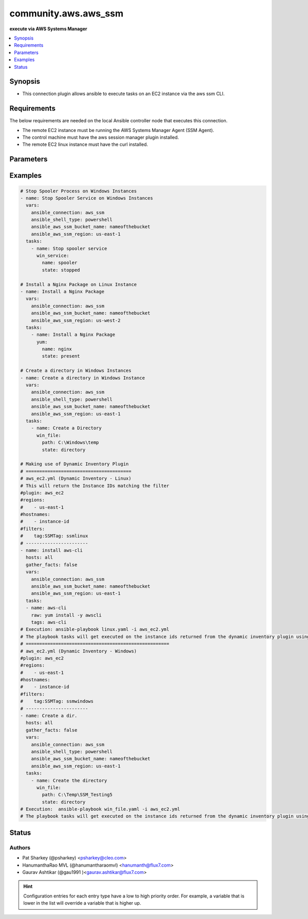 .. _community.aws.aws_ssm_connection:


*********************
community.aws.aws_ssm
*********************

**execute via AWS Systems Manager**



.. contents::
   :local:
   :depth: 1


Synopsis
--------
- This connection plugin allows ansible to execute tasks on an EC2 instance via the aws ssm CLI.



Requirements
------------
The below requirements are needed on the local Ansible controller node that executes this connection.

- The remote EC2 instance must be running the AWS Systems Manager Agent (SSM Agent).
- The control machine must have the aws session manager plugin installed.
- The remote EC2 linux instance must have the curl installed.


Parameters
----------

.. raw:: html

    <table  border=0 cellpadding=0 class="documentation-table">
        <tr>
            <th colspan="1">Parameter</th>
            <th>Choices/<font color="blue">Defaults</font></th>
                <th>Configuration</th>
            <th width="100%">Comments</th>
        </tr>
            <tr>
                <td colspan="1">
                    <div class="ansibleOptionAnchor" id="parameter-"></div>
                    <b>access_key_id</b>
                    <a class="ansibleOptionLink" href="#parameter-" title="Permalink to this option"></a>
                    <div style="font-size: small">
                        <span style="color: purple">-</span>
                    </div>
                    <div style="font-style: italic; font-size: small; color: darkgreen">added in 1.3.0</div>
                </td>
                <td>
                </td>
                    <td>
                                <div>var: ansible_aws_ssm_access_key_id</div>
                    </td>
                <td>
                        <div>The STS access key to use when connecting via session-manager.</div>
                </td>
            </tr>
            <tr>
                <td colspan="1">
                    <div class="ansibleOptionAnchor" id="parameter-"></div>
                    <b>bucket_name</b>
                    <a class="ansibleOptionLink" href="#parameter-" title="Permalink to this option"></a>
                    <div style="font-size: small">
                        <span style="color: purple">-</span>
                    </div>
                </td>
                <td>
                </td>
                    <td>
                                <div>var: ansible_aws_ssm_bucket_name</div>
                    </td>
                <td>
                        <div>The name of the S3 bucket used for file transfers.</div>
                </td>
            </tr>
            <tr>
                <td colspan="1">
                    <div class="ansibleOptionAnchor" id="parameter-"></div>
                    <b>instance_id</b>
                    <a class="ansibleOptionLink" href="#parameter-" title="Permalink to this option"></a>
                    <div style="font-size: small">
                        <span style="color: purple">-</span>
                    </div>
                </td>
                <td>
                </td>
                    <td>
                                <div>var: ansible_aws_ssm_instance_id</div>
                    </td>
                <td>
                        <div>The EC2 instance ID.</div>
                </td>
            </tr>
            <tr>
                <td colspan="1">
                    <div class="ansibleOptionAnchor" id="parameter-"></div>
                    <b>plugin</b>
                    <a class="ansibleOptionLink" href="#parameter-" title="Permalink to this option"></a>
                    <div style="font-size: small">
                        <span style="color: purple">-</span>
                    </div>
                </td>
                <td>
                        <b>Default:</b><br/><div style="color: blue">"/usr/local/bin/session-manager-plugin"</div>
                </td>
                    <td>
                                <div>var: ansible_aws_ssm_plugin</div>
                    </td>
                <td>
                        <div>This defines the location of the session-manager-plugin binary.</div>
                </td>
            </tr>
            <tr>
                <td colspan="1">
                    <div class="ansibleOptionAnchor" id="parameter-"></div>
                    <b>profile</b>
                    <a class="ansibleOptionLink" href="#parameter-" title="Permalink to this option"></a>
                    <div style="font-size: small">
                        <span style="color: purple">-</span>
                    </div>
                    <div style="font-style: italic; font-size: small; color: darkgreen">added in 1.5.0</div>
                </td>
                <td>
                </td>
                    <td>
                                <div>var: ansible_aws_ssm_profile</div>
                    </td>
                <td>
                        <div>Sets AWS profile to use.</div>
                </td>
            </tr>
            <tr>
                <td colspan="1">
                    <div class="ansibleOptionAnchor" id="parameter-"></div>
                    <b>region</b>
                    <a class="ansibleOptionLink" href="#parameter-" title="Permalink to this option"></a>
                    <div style="font-size: small">
                        <span style="color: purple">-</span>
                    </div>
                </td>
                <td>
                        <b>Default:</b><br/><div style="color: blue">"us-east-1"</div>
                </td>
                    <td>
                                <div>var: ansible_aws_ssm_region</div>
                    </td>
                <td>
                        <div>The region the EC2 instance is located.</div>
                </td>
            </tr>
            <tr>
                <td colspan="1">
                    <div class="ansibleOptionAnchor" id="parameter-"></div>
                    <b>retries</b>
                    <a class="ansibleOptionLink" href="#parameter-" title="Permalink to this option"></a>
                    <div style="font-size: small">
                        <span style="color: purple">integer</span>
                    </div>
                </td>
                <td>
                        <b>Default:</b><br/><div style="color: blue">3</div>
                </td>
                    <td>
                                <div>var: ansible_aws_ssm_retries</div>
                    </td>
                <td>
                        <div>Number of attempts to connect.</div>
                </td>
            </tr>
            <tr>
                <td colspan="1">
                    <div class="ansibleOptionAnchor" id="parameter-"></div>
                    <b>secret_access_key</b>
                    <a class="ansibleOptionLink" href="#parameter-" title="Permalink to this option"></a>
                    <div style="font-size: small">
                        <span style="color: purple">-</span>
                    </div>
                    <div style="font-style: italic; font-size: small; color: darkgreen">added in 1.3.0</div>
                </td>
                <td>
                </td>
                    <td>
                                <div>var: ansible_aws_ssm_secret_access_key</div>
                    </td>
                <td>
                        <div>The STS secret key to use when connecting via session-manager.</div>
                </td>
            </tr>
            <tr>
                <td colspan="1">
                    <div class="ansibleOptionAnchor" id="parameter-"></div>
                    <b>session_token</b>
                    <a class="ansibleOptionLink" href="#parameter-" title="Permalink to this option"></a>
                    <div style="font-size: small">
                        <span style="color: purple">-</span>
                    </div>
                    <div style="font-style: italic; font-size: small; color: darkgreen">added in 1.3.0</div>
                </td>
                <td>
                </td>
                    <td>
                                <div>var: ansible_aws_ssm_session_token</div>
                    </td>
                <td>
                        <div>The STS session token to use when connecting via session-manager.</div>
                </td>
            </tr>
            <tr>
                <td colspan="1">
                    <div class="ansibleOptionAnchor" id="parameter-"></div>
                    <b>ssm_timeout</b>
                    <a class="ansibleOptionLink" href="#parameter-" title="Permalink to this option"></a>
                    <div style="font-size: small">
                        <span style="color: purple">integer</span>
                    </div>
                </td>
                <td>
                        <b>Default:</b><br/><div style="color: blue">60</div>
                </td>
                    <td>
                                <div>var: ansible_aws_ssm_timeout</div>
                    </td>
                <td>
                        <div>Connection timeout seconds.</div>
                </td>
            </tr>
    </table>
    <br/>




Examples
--------

.. code-block:: yaml

    # Stop Spooler Process on Windows Instances
    - name: Stop Spooler Service on Windows Instances
      vars:
        ansible_connection: aws_ssm
        ansible_shell_type: powershell
        ansible_aws_ssm_bucket_name: nameofthebucket
        ansible_aws_ssm_region: us-east-1
      tasks:
        - name: Stop spooler service
          win_service:
            name: spooler
            state: stopped

    # Install a Nginx Package on Linux Instance
    - name: Install a Nginx Package
      vars:
        ansible_connection: aws_ssm
        ansible_aws_ssm_bucket_name: nameofthebucket
        ansible_aws_ssm_region: us-west-2
      tasks:
        - name: Install a Nginx Package
          yum:
            name: nginx
            state: present

    # Create a directory in Windows Instances
    - name: Create a directory in Windows Instance
      vars:
        ansible_connection: aws_ssm
        ansible_shell_type: powershell
        ansible_aws_ssm_bucket_name: nameofthebucket
        ansible_aws_ssm_region: us-east-1
      tasks:
        - name: Create a Directory
          win_file:
            path: C:\Windows\temp
            state: directory

    # Making use of Dynamic Inventory Plugin
    # =======================================
    # aws_ec2.yml (Dynamic Inventory - Linux)
    # This will return the Instance IDs matching the filter
    #plugin: aws_ec2
    #regions:
    #    - us-east-1
    #hostnames:
    #    - instance-id
    #filters:
    #    tag:SSMTag: ssmlinux
    # -----------------------
    - name: install aws-cli
      hosts: all
      gather_facts: false
      vars:
        ansible_connection: aws_ssm
        ansible_aws_ssm_bucket_name: nameofthebucket
        ansible_aws_ssm_region: us-east-1
      tasks:
      - name: aws-cli
        raw: yum install -y awscli
        tags: aws-cli
    # Execution: ansible-playbook linux.yaml -i aws_ec2.yml
    # The playbook tasks will get executed on the instance ids returned from the dynamic inventory plugin using ssm connection.
    # =====================================================
    # aws_ec2.yml (Dynamic Inventory - Windows)
    #plugin: aws_ec2
    #regions:
    #    - us-east-1
    #hostnames:
    #    - instance-id
    #filters:
    #    tag:SSMTag: ssmwindows
    # -----------------------
    - name: Create a dir.
      hosts: all
      gather_facts: false
      vars:
        ansible_connection: aws_ssm
        ansible_shell_type: powershell
        ansible_aws_ssm_bucket_name: nameofthebucket
        ansible_aws_ssm_region: us-east-1
      tasks:
        - name: Create the directory
          win_file:
            path: C:\Temp\SSM_Testing5
            state: directory
    # Execution:  ansible-playbook win_file.yaml -i aws_ec2.yml
    # The playbook tasks will get executed on the instance ids returned from the dynamic inventory plugin using ssm connection.




Status
------


Authors
~~~~~~~

- Pat Sharkey (@psharkey) <psharkey@cleo.com>
- HanumanthaRao MVL (@hanumantharaomvl) <hanumanth@flux7.com>
- Gaurav Ashtikar (@gau1991 )<gaurav.ashtikar@flux7.com>


.. hint::
    Configuration entries for each entry type have a low to high priority order. For example, a variable that is lower in the list will override a variable that is higher up.
